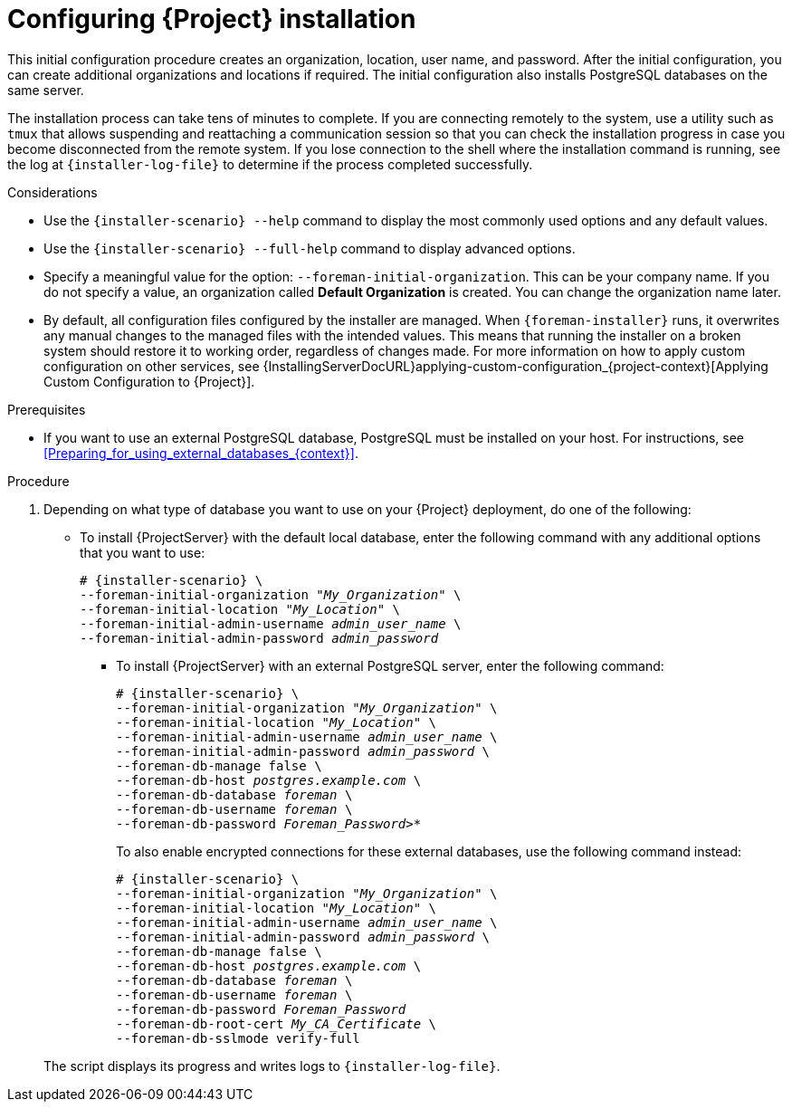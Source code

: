 [id="Configuring_Installation_{context}"]
= Configuring {Project} installation

This initial configuration procedure creates an organization, location, user name, and password.
After the initial configuration, you can create additional organizations and locations if required.
The initial configuration also installs PostgreSQL databases on the same server.

The installation process can take tens of minutes to complete.
If you are connecting remotely to the system, use a utility such as `tmux` that allows suspending and reattaching a communication session so that you can check the installation progress in case you become disconnected from the remote system.
If you lose connection to the shell where the installation command is running, see the log at `{installer-log-file}` to determine if the process completed successfully.

.Considerations

* Use the `{installer-scenario} --help` command to display the most commonly used options and any default values.
* Use the `{installer-scenario} --full-help` command to display advanced options.

* Specify a meaningful value for the option: `--foreman-initial-organization`.
This can be your company name.
ifdef::katello,satellite,orcharhino[]
An internal label that matches the value is also created and cannot be changed afterwards.
If you do not specify a value, an organization called *Default Organization* with the label *Default_Organization* is created.
You can rename the organization name but not the label.
endif::[]
ifndef::katello,satellite,orcharhino[]
If you do not specify a value, an organization called *Default Organization* is created.
You can change the organization name later.
endif::[]

* By default, all configuration files configured by the installer are managed.
When `{foreman-installer}` runs, it overwrites any manual changes to the managed files with the intended values.
This means that running the installer on a broken system should restore it to working order, regardless of changes made.
For more information on how to apply custom configuration on other services, see {InstallingServerDocURL}applying-custom-configuration_{project-context}[Applying Custom Configuration to {Project}].

ifdef::foreman-el,foreman-deb[]
* By default, {ProjectServer} is installed with the Puppet agent running as a service.
If required, you can disable Puppet agent on {ProjectServer} using the `--puppet-runmode=none` option.
endif::[]

.Prerequisites
* If you want to use an external PostgreSQL database, PostgreSQL must be installed on your host. 
For instructions, see xref:Preparing_for_using_external_databases_{context}[].

.Procedure

. Depending on what type of database you want to use on your {Project} deployment, do one of the following:
+
--
* To install {ProjectServer} with the default local database, enter the following command with any additional options that you want to use:
+
[options="nowrap" subs="+quotes,attributes"]
----
# {installer-scenario} \
--foreman-initial-organization "_My_Organization_" \
--foreman-initial-location "_My_Location_" \
--foreman-initial-admin-username _admin_user_name_ \
--foreman-initial-admin-password _admin_password_
----
** To install {ProjectServer} with an external PostgreSQL server, enter the following command:
+
[options="nowrap" subs="+quotes,attributes"]
----
# {installer-scenario} \
--foreman-initial-organization "_My_Organization_" \
--foreman-initial-location "_My_Location_" \
--foreman-initial-admin-username _admin_user_name_ \
--foreman-initial-admin-password _admin_password_ \
ifdef::katello,satellite,orcharhino[]
--katello-candlepin-manage-db false \
--katello-candlepin-db-host _postgres.example.com_ \
--katello-candlepin-db-name _candlepin_ \
--katello-candlepin-db-user _candlepin_ \
--katello-candlepin-db-password _Candlepin_Password_ \
--foreman-proxy-content-pulpcore-manage-postgresql false \
--foreman-proxy-content-pulpcore-postgresql-host _postgres.example.com_ \
--foreman-proxy-content-pulpcore-postgresql-db-name pulpcore \
--foreman-proxy-content-pulpcore-postgresql-user pulp \
--foreman-proxy-content-pulpcore-postgresql-password _Pulpcore_Password_ \
endif::[]
--foreman-db-manage false \
--foreman-db-host _postgres.example.com_ \
--foreman-db-database _foreman_ \
--foreman-db-username _foreman_ \
--foreman-db-password _Foreman_Password>*_
----
+
To also enable encrypted connections for these external databases, use the following command instead:
+
[options="nowrap" subs="+quotes,attributes"]
----
# {installer-scenario} \
--foreman-initial-organization "_My_Organization_" \
--foreman-initial-location "_My_Location_" \
--foreman-initial-admin-username _admin_user_name_ \
--foreman-initial-admin-password _admin_password_ \
ifdef::katello,satellite,orcharhino[]
--katello-candlepin-manage-db false \
--katello-candlepin-db-host _postgres.example.com_ \
--katello-candlepin-db-name _candlepin_ \
--katello-candlepin-db-user _candlepin_ \
--katello-candlepin-db-password _Candlepin_Password_ \
--katello-candlepin-db-ssl true \
--katello-candlepin-db-ssl-ca _My_CA_Certificate_ \
--katello-candlepin-db-ssl-verify true \
--foreman-proxy-content-pulpcore-manage-postgresql false \
--foreman-proxy-content-pulpcore-postgresql-host _postgres.example.com_ \
--foreman-proxy-content-pulpcore-postgresql-db-name pulpcore \
--foreman-proxy-content-pulpcore-postgresql-user pulp \
--foreman-proxy-content-pulpcore-postgresql-password _Pulpcore_Password_ \
--foreman-proxy-content-pulpcore-postgresql-ssl true \
--foreman-proxy-content-pulpcore-postgresql-ssl-root-ca _My_CA_Certificate_ \
endif::[]
--foreman-db-manage false \
--foreman-db-host _postgres.example.com_ \
--foreman-db-database _foreman_ \
--foreman-db-username _foreman_ \
--foreman-db-password _Foreman_Password_
--foreman-db-root-cert _My_CA_Certificate_ \
--foreman-db-sslmode verify-full
----
--
+
The script displays its progress and writes logs to `{installer-log-file}`.


ifdef::satellite[]
ifeval::["{mode}" == "disconnected"]
. Unmount the ISO images:
+
[options="nowrap"]
----
# umount /media/sat6
# umount /media/rhel
----
endif::[]
endif::[]
